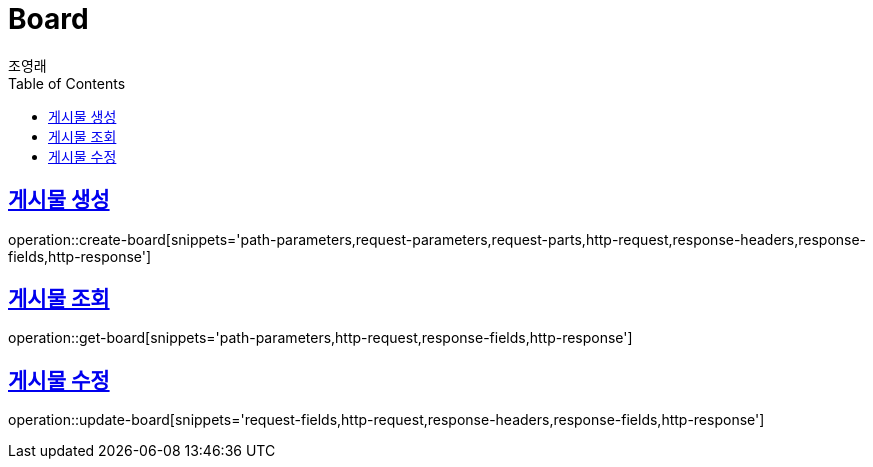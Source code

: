= Board
조영래;
:doctype: book
:icons: font
:source-highlighter: highlightjs
:toc: left
:toclevels: 2
:sectlinks:
:operation-curl-request-title: Example request
:operation-http-response-title: Example response

[[create-board]]
== 게시물 생성

operation::create-board[snippets='path-parameters,request-parameters,request-parts,http-request,response-headers,response-fields,http-response']

[[get-board]]
== 게시물 조회

operation::get-board[snippets='path-parameters,http-request,response-fields,http-response']

[[update-board]]
== 게시물 수정

operation::update-board[snippets='request-fields,http-request,response-headers,response-fields,http-response']